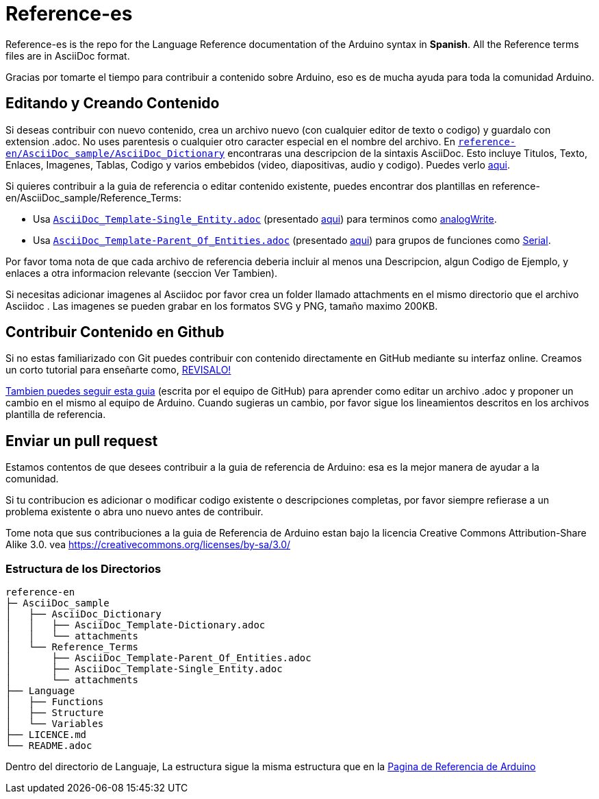 = Reference-es

Reference-es is the repo for the Language Reference documentation of the Arduino syntax in **Spanish**.  
All the Reference terms files are in AsciiDoc format.

Gracias por tomarte el tiempo para contribuir a contenido sobre Arduino, eso es de mucha ayuda para toda la comunidad Arduino.

== Editando y Creando Contenido
Si deseas contribuir con nuevo contenido, crea un archivo nuevo (con cualquier editor de texto o codigo) y guardalo con extension .adoc.  
No uses parentesis o cualquier otro caracter especial en el nombre del archivo.  
En https://raw.githubusercontent.com/arduino/reference-en/master/AsciiDoc_sample/AsciiDoc_Dictionary/AsciiDoc_Template-Dictionary.adoc[`reference-en/AsciiDoc_sample/AsciiDoc_Dictionary`] encontraras una descripcion de la sintaxis AsciiDoc. Esto incluye  Titulos, Texto, Enlaces, Imagenes, Tablas, Codigo y varios embebidos (video, diapositivas, audio y codigo). Puedes verlo https://reference.arduino.cc/reference/en/asciidoc_sample/asciidoc_dictionary/asciidoc_template-dictionary/[aqui].

Si quieres contribuir a la guia de referencia o editar contenido existente, puedes encontrar dos plantillas en reference-en/AsciiDoc_sample/Reference_Terms:

* Usa https://raw.githubusercontent.com/arduino/reference-en/master/AsciiDoc_sample/Reference_Terms/AsciiDoc_Template-Single_Entity.adoc[`AsciiDoc_Template-Single_Entity.adoc`] (presentado https://reference.arduino.cc/reference/en/asciidoc_sample/reference_terms/asciidoc_template-single_entity/[aqui]) para terminos como link:http://arduino.cc/en/Reference/AnalogWrite[analogWrite].
* Usa https://raw.githubusercontent.com/arduino/reference-en/master/AsciiDoc_sample/Reference_Terms/AsciiDoc_Template-Parent_Of_Entities.adoc[`AsciiDoc_Template-Parent_Of_Entities.adoc`] (presentado https://reference.arduino.cc/reference/en/asciidoc_sample/reference_terms/asciidoc_template-parent_of_entities/[aqui]) para grupos de funciones como link:http://arduino.cc/en/Reference/Serial[Serial].

Por favor toma nota de que cada archivo de referencia deberia incluir al menos una Descripcion, algun Codigo de Ejemplo, y enlaces a otra informacion relevante (seccion Ver Tambien). 

Si necesitas adicionar imagenes al Asciidoc por favor crea un folder llamado attachments en el mismo directorio que el archivo Asciidoc . Las imagenes se pueden grabar en los formatos SVG y PNG, tamaño maximo 200KB.

== Contribuir Contenido en Github
Si no estas familiarizado con Git puedes contribuir con contenido directamente en GitHub mediante su interfaz online. Creamos un corto tutorial para enseñarte como, https://create.arduino.cc/projecthub/Arduino_Genuino/contribute-to-the-arduino-reference-af7c37[REVISALO!]

link:https://help.github.com/articles/editing-files-in-another-user-s-repository/[Tambien puedes seguir esta guia] (escrita por el equipo de GitHub) para aprender como editar un archivo .adoc y proponer un cambio en el mismo al equipo de Arduino.  
Cuando sugieras un cambio, por favor sigue los lineamientos descritos en los archivos plantilla de referencia.


== Enviar un pull request
Estamos contentos de que desees contribuir a la guia de referencia de Arduino: esa es la mejor manera de ayudar a la comunidad.

Si tu contribucion es adicionar o modificar codigo existente o descripciones completas, por favor siempre refierase a un problema existente o abra uno nuevo antes de contribuir. 

Tome nota que sus contribuciones a la guia de Referencia de Arduino estan bajo la licencia Creative Commons Attribution-Share Alike 3.0. vea https://creativecommons.org/licenses/by-sa/3.0/


=== Estructura de los Directorios
[source]
----
reference-en
├─ AsciiDoc_sample
│   ├── AsciiDoc_Dictionary
│   │   ├── AsciiDoc_Template-Dictionary.adoc
│   │   └── attachments
│   └── Reference_Terms
│       ├── AsciiDoc_Template-Parent_Of_Entities.adoc
│       ├── AsciiDoc_Template-Single_Entity.adoc
│       └── attachments
├── Language
│   ├── Functions
│   ├── Structure
│   └── Variables
├── LICENCE.md
└── README.adoc

----

Dentro del directorio de Languaje, La estructura sigue la misma estructura que en la  link:http://arduino.cc/en/Reference/HomePage[Pagina de Referencia de Arduino]
